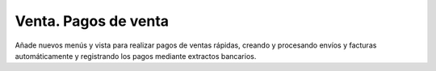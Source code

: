 Venta. Pagos de venta
=====================

Añade nuevos menús y vista para realizar pagos de ventas rápidas, creando y
procesando envíos y facturas automáticamente y registrando los pagos
mediante extractos bancarios.
